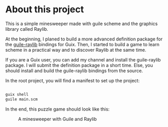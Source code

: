 * About this project
:PROPERTIES:
:ID:       9d7c3649-a821-46f3-a0f7-155f121cde8b
:END:

This is a simple minesweeper made with guile scheme and the graphics library called Raylib.

At the beginning, I planed to build a more advanced definition package for the [[https://github.com/petelliott/raylib-guile][guile-raylib]] bindings for Guix.
Then, I started to build a game to learn scheme in a practical way and to discover Raylib at the same time.

If you are a Guix user, you can add my channel and install the guile-raylib package. I will submit the definition package in a short time. Else, you should install and build the guile-raylib bindings from the source.

In the root project, you will find a manifest to set up the project:

#+begin_src sh

guix shell
guile main.scm

#+end_src

In the end, this puzzle game should look like this:

#+CAPTION: A minesweeper with Guile and Raylib
#+ATTR_HTML: :width 640px
[[./screenshots/minesweeper.png]]



